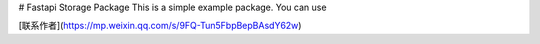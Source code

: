 # Fastapi Storage Package
This is a simple example package. You can use

[联系作者](https://mp.weixin.qq.com/s/9FQ-Tun5FbpBepBAsdY62w)
